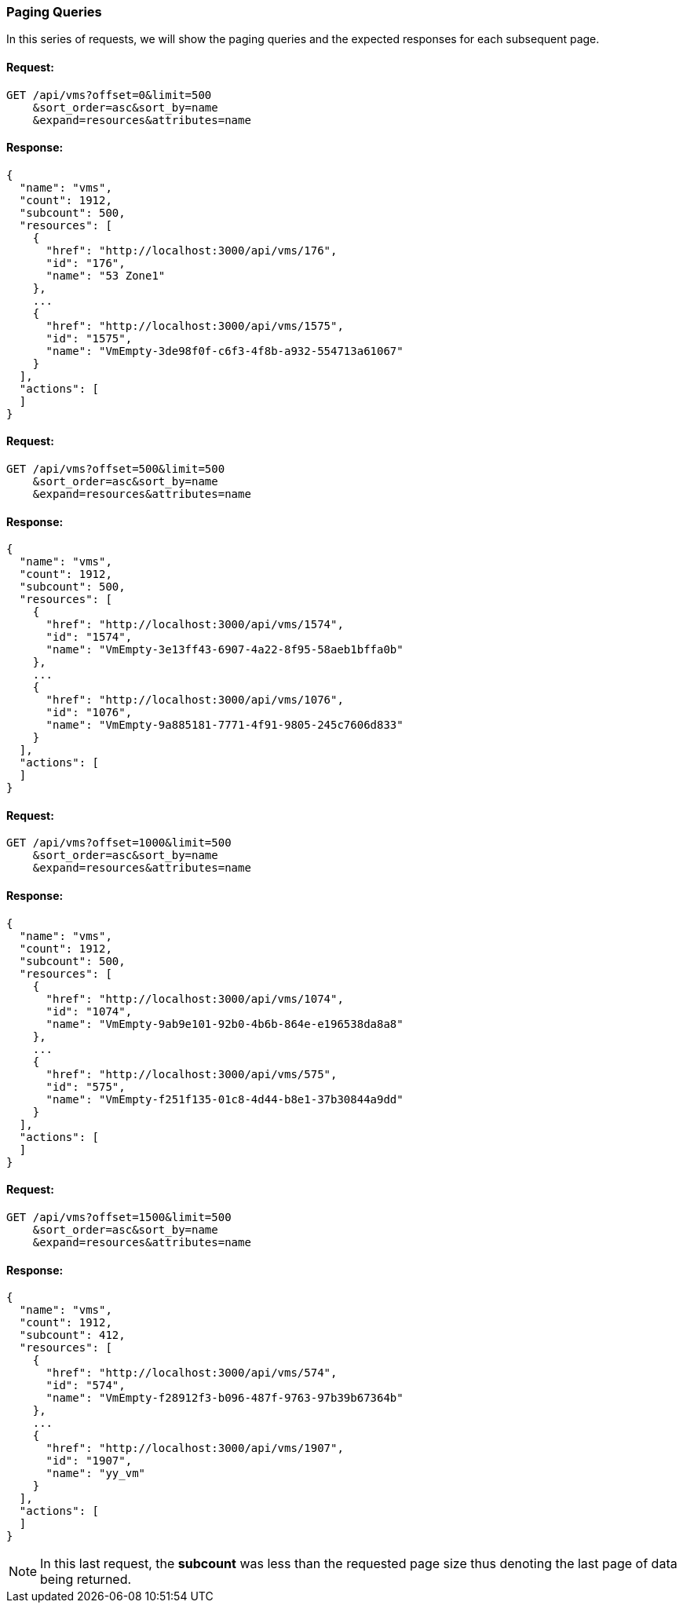 
[[paging-queries]]
=== Paging Queries

In this series of requests, we will show the paging queries and the expected
responses for each subsequent page.

==== Request:

----
GET /api/vms?offset=0&limit=500
    &sort_order=asc&sort_by=name
    &expand=resources&attributes=name
----

==== Response:

[source,json]
----
{
  "name": "vms",
  "count": 1912,
  "subcount": 500,
  "resources": [
    {
      "href": "http://localhost:3000/api/vms/176",
      "id": "176",
      "name": "53 Zone1"
    },
    ...
    {
      "href": "http://localhost:3000/api/vms/1575",
      "id": "1575",
      "name": "VmEmpty-3de98f0f-c6f3-4f8b-a932-554713a61067"
    }
  ],
  "actions": [
  ]
}
----

==== Request:

----
GET /api/vms?offset=500&limit=500
    &sort_order=asc&sort_by=name
    &expand=resources&attributes=name
----

==== Response:

[source,json]
----
{
  "name": "vms",
  "count": 1912,
  "subcount": 500,
  "resources": [
    {
      "href": "http://localhost:3000/api/vms/1574",
      "id": "1574",
      "name": "VmEmpty-3e13ff43-6907-4a22-8f95-58aeb1bffa0b"
    },
    ...
    {
      "href": "http://localhost:3000/api/vms/1076",
      "id": "1076",
      "name": "VmEmpty-9a885181-7771-4f91-9805-245c7606d833"
    }
  ],
  "actions": [
  ]
}
----

==== Request:

----
GET /api/vms?offset=1000&limit=500
    &sort_order=asc&sort_by=name
    &expand=resources&attributes=name
----

==== Response:

[source,json]
----
{
  "name": "vms",
  "count": 1912,
  "subcount": 500,
  "resources": [
    {
      "href": "http://localhost:3000/api/vms/1074",
      "id": "1074",
      "name": "VmEmpty-9ab9e101-92b0-4b6b-864e-e196538da8a8"
    },
    ...
    {
      "href": "http://localhost:3000/api/vms/575",
      "id": "575",
      "name": "VmEmpty-f251f135-01c8-4d44-b8e1-37b30844a9dd"
    }
  ],
  "actions": [
  ]
}
----

==== Request:

----
GET /api/vms?offset=1500&limit=500
    &sort_order=asc&sort_by=name
    &expand=resources&attributes=name
----

==== Response:

[source,json]
----
{
  "name": "vms",
  "count": 1912,
  "subcount": 412,
  "resources": [
    {
      "href": "http://localhost:3000/api/vms/574",
      "id": "574",
      "name": "VmEmpty-f28912f3-b096-487f-9763-97b39b67364b"
    },
    ...
    {
      "href": "http://localhost:3000/api/vms/1907",
      "id": "1907",
      "name": "yy_vm"
    }
  ],
  "actions": [
  ]
}
----

NOTE: In this last request, the *subcount* was less than the requested page size thus
denoting the last page of data being returned.

